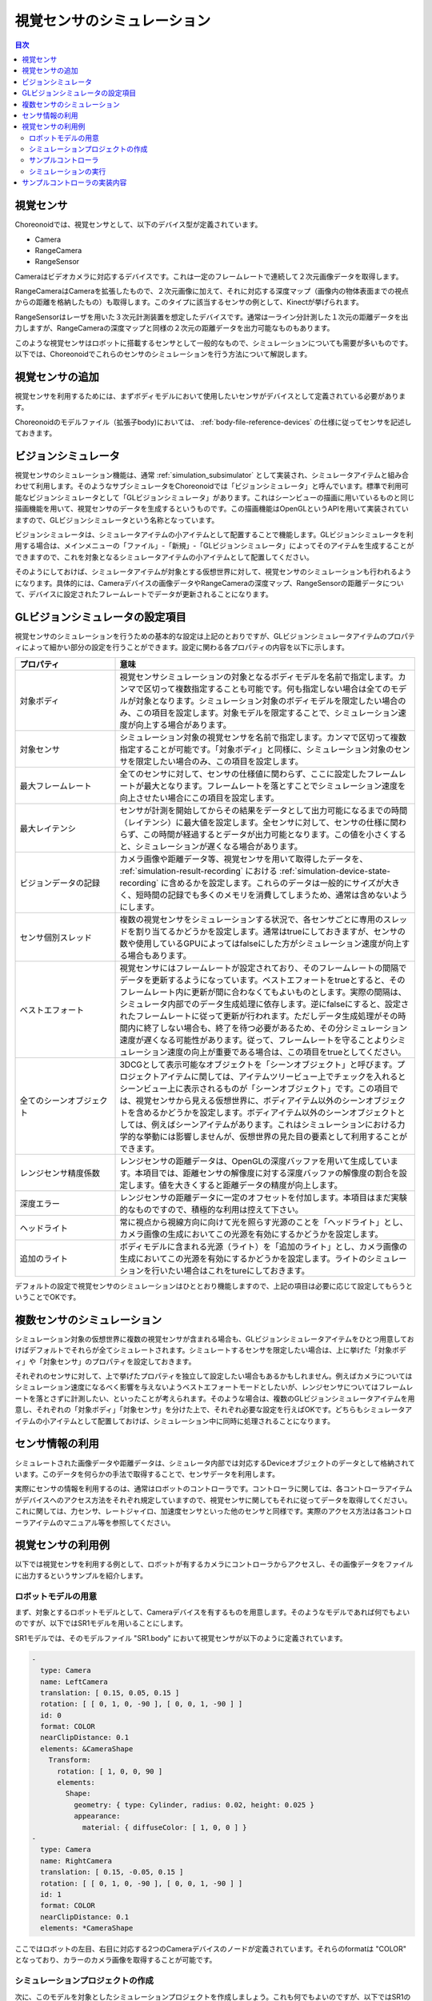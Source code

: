 
視覚センサのシミュレーション
============================

.. sectionauthor:: 中岡 慎一郎 <s.nakaoka@aist.go.jp>

.. contents:: 目次
   :local:

.. highlight:: cpp


視覚センサ
----------

Choreonoidでは、視覚センサとして、以下のデバイス型が定義されています。

* Camera
* RangeCamera
* RangeSensor

Cameraはビデオカメラに対応するデバイスです。これは一定のフレームレートで連続して２次元画像データを取得します。

RangeCameraはCameraを拡張したもので、２次元画像に加えて、それに対応する深度マップ（画像内の物体表面までの視点からの距離を格納したもの）も取得します。このタイプに該当するセンサの例として、Kinectが挙げられます。

RangeSensorはレーザを用いた３次元計測装置を想定したデバイスです。通常は一ライン分計測した１次元の距離データを出力しますが、RangeCameraの深度マップと同様の２次元の距離データを出力可能なものもあります。

このような視覚センサはロボットに搭載するセンサとして一般的なもので、シミュレーションについても需要が多いものです。以下では、Choreonoidでこれらのセンサのシミュレーションを行う方法について解説します。

視覚センサの追加
----------------

視覚センサを利用するためには、まずボディモデルにおいて使用したいセンサがデバイスとして定義されている必要があります。

Choreonoidのモデルファイル（拡張子body)においては、 :ref:`body-file-reference-devices` の仕様に従ってセンサを記述しておきます。

.. _simulation-gl-vision-simulator:

ビジョンシミュレータ
--------------------

視覚センサのシミュレーション機能は、通常 :ref:`simulation_subsimulator` として実装され、シミュレータアイテムと組み合わせて利用します。そのようなサブシミュレータをChoreonoidでは「ビジョンシミュレータ」と呼んでいます。標準で利用可能なビジョンシミュレータとして「GLビジョンシミュレータ」があります。これはシーンビューの描画に用いているものと同じ描画機能を用いて、視覚センサのデータを生成するというものです。この描画機能はOpenGLというAPIを用いて実装されていますので、GLビジョンシミュレータという名称となっています。

ビジョンシミュレータは、シミュレータアイテムの小アイテムとして配置することで機能します。GLビジョンシミュレータを利用する場合は、メインメニューの「ファイル」-「新規」-「GLビジョンシミュレータ」によってそのアイテムを生成することができますので、これを対象となるシミュレータアイテムの小アイテムとして配置してください。

そのようにしておけば、シミュレータアイテムが対象とする仮想世界に対して、視覚センサのシミュレーションも行われるようになります。具体的には、Cameraデバイスの画像データやRangeCameraの深度マップ、RangeSensorの距離データについて、デバイスに設定されたフレームレートでデータが更新されることになります。

GLビジョンシミュレータの設定項目
--------------------------------

視覚センサのシミュレーションを行うための基本的な設定は上記のとおりですが、GLビジョンシミュレータアイテムのプロパティによって細かい部分の設定を行うことができます。設定に関わる各プロパティの内容を以下に示します。

.. tabularcolumns:: |p{3.5cm}|p{11.5cm}|

.. list-table::
 :widths: 25,75
 :header-rows: 1

 * - プロパティ
   - 意味
 * - 対象ボディ
   - 視覚センサシミュレーションの対象となるボディモデルを名前で指定します。カンマで区切って複数指定することも可能です。何も指定しない場合は全てのモデルが対象となります。シミュレーション対象のボディモデルを限定したい場合のみ、この項目を設定します。対象モデルを限定することで、シミュレーション速度が向上する場合があります。
 * - 対象センサ
   - シミュレーション対象の視覚センサを名前で指定します。カンマで区切って複数指定することが可能です。「対象ボディ」と同様に、シミュレーション対象のセンサを限定したい場合のみ、この項目を設定します。
 * - 最大フレームレート
   - 全てのセンサに対して、センサの仕様値に関わらず、ここに設定したフレームレートが最大となります。フレームレートを落とすことでシミュレーション速度を向上させたい場合にこの項目を設定します。
 * - 最大レイテンシ
   - センサが計測を開始してからその結果をデータとして出力可能になるまでの時間（レイテンシ）に最大値を設定します。全センサに対して、センサの仕様に関わらず、この時間が経過するとデータが出力可能となります。この値を小さくすると、シミュレーションが遅くなる場合があります。
 * - ビジョンデータの記録
   - カメラ画像や距離データ等、視覚センサを用いて取得したデータを、 :ref:`simulation-result-recording` における :ref:`simulation-device-state-recording` に含めるかを設定します。これらのデータは一般的にサイズが大きく、短時間の記録でも多くのメモリを消費してしまうため、通常は含めないようにします。
 * - センサ個別スレッド
   - 複数の視覚センサをシミュレーションする状況で、各センサごとに専用のスレッドを割り当てるかどうかを設定します。通常はtrueにしておきますが、センサの数や使用しているGPUによってはfalseにした方がシミュレーション速度が向上する場合もあります。
 * - ベストエフォート
   - 視覚センサにはフレームレートが設定されており、そのフレームレートの間隔でデータを更新するようになっています。ベストエフォートをtrueとすると、そのフレームレート内に更新が間に合わなくてもよいものとします。実際の間隔は、シミュレータ内部でのデータ生成処理に依存します。逆にfalseにすると、設定されたフレームレートに従って更新が行われます。ただしデータ生成処理がその時間内に終了しない場合も、終了を待つ必要があるため、その分シミュレーション速度が遅くなる可能性があります。従って、フレームレートを守ることよりシミュレーション速度の向上が重要である場合は、この項目をtrueとしてください。
 * - 全てのシーンオブジェクト
   - 3DCGとして表示可能なオブジェクトを「シーンオブジェクト」と呼びます。プロジェクトアイテムに関しては、アイテムツリービュー上でチェックを入れるとシーンビュー上に表示されるものが「シーンオブジェクト」です。この項目では、視覚センサから見える仮想世界に、ボディアイテム以外のシーンオブジェクトを含めるかどうかを設定します。ボディアイテム以外のシーンオブジェクトとしては、例えばシーンアイテムがあります。これはシミュレーションにおける力学的な挙動には影響しませんが、仮想世界の見た目の要素として利用することができます。
 * - レンジセンサ精度係数
   - レンジセンサの距離データは、OpenGLの深度バッファを用いて生成しています。本項目では、距離センサの解像度に対する深度バッファの解像度の割合を設定します。値を大きくすると距離データの精度が向上します。
 * - 深度エラー
   - レンジセンサの距離データに一定のオフセットを付加します。本項目はまだ実験的なものですので、積極的な利用は控えて下さい。
 * - ヘッドライト
   - 常に視点から視線方向に向けて光を照らす光源のことを「ヘッドライト」とし、カメラ画像の生成においてこの光源を有効にするかどうかを設定します。
 * - 追加のライト
   - ボディモデルに含まれる光源（ライト）を「追加のライト」とし、カメラ画像の生成においてこの光源を有効にするかどうかを設定します。ライトのシミュレーションを行いたい場合はこれをtureにしておきます。

デフォルトの設定で視覚センサのシミュレーションはひととおり機能しますので、上記の項目は必要に応じて設定してもらうということでOKです。

複数センサのシミュレーション
----------------------------

シミュレーション対象の仮想世界に複数の視覚センサが含まれる場合も、GLビジョンシミュレータアイテムをひとつ用意しておけばデフォルトでそれらが全てシミュレートされます。シミュレートするセンサを限定したい場合は、上に挙げた「対象ボディ」や「対象センサ」のプロパティを設定しておきます。

それぞれのセンサに対して、上で挙げたプロパティを独立して設定したい場合もあるかもしれません。例えばカメラについてはシミュレーション速度になるべく影響を与えないようベストエフォートモードとしたいが、レンジセンサについてはフレームレートを落とさずに計測したい、といったことが考えられます。そのような場合は、複数のGLビジョンシミュレータアイテムを用意し、それぞれの「対象ボディ」「対象センサ」を分けた上で、それぞれ必要な設定を行えばOKです。どちらもシミュレータアイテムの小アイテムとして配置しておけば、シミュレーション中に同時に処理されることになります。


センサ情報の利用
----------------

シミュレートされた画像データや距離データは、シミュレータ内部では対応するDeviceオブジェクトのデータとして格納されています。このデータを何らかの手法で取得することで、センサデータを利用します。

実際にセンサの情報を利用するのは、通常はロボットのコントローラです。コントローラに関しては、各コントローラアイテムがデバイスへのアクセス方法をそれぞれ規定していますので、視覚センサに関してもそれに従ってデータを取得してください。これに関しては、力センサ、レートジャイロ、加速度センサといった他のセンサと同様です。実際のアクセス方法は各コントローラアイテムのマニュアル等を参照してください。


視覚センサの利用例
------------------

以下では視覚センサを利用する例として、ロボットが有するカメラにコントローラからアクセスし、その画像データをファイルに出力するというサンプルを紹介します。

ロボットモデルの用意
~~~~~~~~~~~~~~~~~~~~

まず、対象とするロボットモデルとして、Cameraデバイスを有するものを用意します。そのようなモデルであれば何でもよいのですが、以下ではSR1モデルを用いることにします。

SR1モデルでは、そのモデルファイル "SR1.body" において視覚センサが以下のように定義されています。

.. code-block:: yaml

 -
   type: Camera
   name: LeftCamera
   translation: [ 0.15, 0.05, 0.15 ]
   rotation: [ [ 0, 1, 0, -90 ], [ 0, 0, 1, -90 ] ]
   id: 0
   format: COLOR
   nearClipDistance: 0.1
   elements: &CameraShape
     Transform:
       rotation: [ 1, 0, 0, 90 ]
       elements:
         Shape:
           geometry: { type: Cylinder, radius: 0.02, height: 0.025 }
           appearance:
             material: { diffuseColor: [ 1, 0, 0 ] }
 -
   type: Camera
   name: RightCamera
   translation: [ 0.15, -0.05, 0.15 ]
   rotation: [ [ 0, 1, 0, -90 ], [ 0, 0, 1, -90 ] ]
   id: 1
   format: COLOR
   nearClipDistance: 0.1
   elements: *CameraShape

ここではロボットの左目、右目に対応する2つのCameraデバイスのノードが定義されています。それらのformatは "COLOR" となっており、カラーのカメラ画像を取得することが可能です。

シミュレーションプロジェクトの作成
~~~~~~~~~~~~~~~~~~~~~~~~~~~~~~~~~~

次に、このモデルを対象としたシミュレーションプロジェクトを作成しましょう。これも何でもよいのですが、以下ではSR1のサンプルプロジェクトのひとつである"SR1Liftup.cnoid"をベースとして用いることにします。

プロジェクトを読み込んだら、メインメニューの「ファイル」-「新規」から「GLビジョンシミュレータ」を選択し、GLビジョンシミュレータアイテムを生成してください。デフォルトの名前は"GLVisionSimulator"となります。これをアイテムツリービュー上で以下のように配置します。

| + World
|   + SR1
|     + SR1LiftupController
|   + box2
|   + Floor
|   + AISTSimulator
|     + **GLVisionSimulator**

このように、GLビジョンシミュレータアイテムをシミュレータアイテムの小アイテムとして配置してください。これにより、GLビジョンシミュレータによる視覚センサシミュレーション機能が有効となります。この設定でシミュレーションを行うと、SR1モデルが有する"LeftCamera"と"RightCamera"の２つのカメラについて、対応するDeviceオブジェクトの画像データが更新されるようになります。

サンプルコントローラ
~~~~~~~~~~~~~~~~~~~~

カメラ画像にアクセスするコントローラのサンプルとして、"CameraSampleController" を用いることにします。このコントローラは、ロボットが有するCameraデバイスの一覧をまず表示し、その画像データを一秒ごとにファイルに出力するというものです。

.. note:: このコントローラのソースは"sample/SimpleController/CameraSampleController.cpp"になります。SimpleControllerの他のサンプルがビルドされていれば、このサンプルもビルドされているはずです。

プロジェクトにこのコントローラを追加します。 :ref:`simulation-create-controller-item` 、 :ref:`simulation-set-controller-to-controller-item` の例と同様に、「シンプルコントローラ」アイテムを生成して、以下のような配置にします。

| + World
|   + SR1
|     + SR1LiftupController
|       + **CameraSampleController**
|   + box2
|   + Floor
|   + AISTSimulator
|     + GLVisionSimulator

追加したコントローラアイテムの名前をここでは"CameraSampleController"としています。

このアイテムを"SR1LiftupController"の小アイテムとして配置していることに注意してください。このようにすることで、２つのコントローラを組み合わせて動作させることができます。CameraSampleControllerはカメラの使用に特化したコントローラで、これだけだとロボットが崩れ落ちてしまいますので、今回はこのように組み合わせています。SR1LiftupControllerの部分は、ロボットの身体を制御する任意のコントローラと置き換えることが可能です。

.. note:: このようにネストさせたコントローラアイテムをまとめて動作させる機能は、シンプルコントローラアイテム特有の機能です。ベースとなるコントローラアイテムの子や孫として追加していくことで、任意個のコントローラを組み合わせることが可能です。内部的にはそれらのコントローラの制御関数がツリー探索順（深さ優先）で実行され、それらの間の入出力も統合されます。

.. note:: ボディアイテムの直下に複数のコントローラアイテムを並列に配置することでも、それらを組み合わせて実行することが可能です。この方法は任意のコントローラアイテム型に対応しています。ただしこの場合は入出力が各コントローラで独立に行われることになり、うまく統合されない場合があるので、注意が必要です。

次に、追加したコントローラアイテムの「コントローラ」プロパティに"CameraSampleController"と記述して、コントローラの本体をセットしてください。

シミュレーションの実行
~~~~~~~~~~~~~~~~~~~~~~

以上の状態でシミュレーションを開始してください。するとまずメッセージビューに以下のメッセージが表示されます。 ::

 Sensor type: Camera, id: 0, name: LeftCamera
 Sensor type: Camera, id: 1, name: RightCamera

これは対象のモデルが有しているCameraデバイスをリストアップしたもので、それぞれの実際の型、デバイスid、および名前を表示しています。

その後シミュレーション中に、 ::

 The image of LeftCamera has been saved to "LeftCamera.png".
 The image of RightCamera has been saved to "RightCamera.png".

という表示と共にそれぞれのカメラ画像がファイルとして保存されます。保存先はChoreonoidを起動したカレントディレクトリで、名前は"センサ名.png"となります。これが１秒おきに最新の画像で更新されます。

保存された画像を適当な画像ビューアで表示させてみてください。保存される画像は、ロボットの左目、右目に対応するカメラの画像をシミュレートしたものです。それぞれの例を以下に示します。

.. image:: images/camera-simulation.png

これにより、カメラ画像のシミュレーションができていて、それをコントローラ側で取得できていることが分かります。

.. note:: 画像ビューアの中には、ファイルの更新を自動的に検知して表示を更新する機能を有するものがあります。例えば、Linux上で動作する画像ビューアの "gThumb" はこの機能を有しています。(Ubuntuでは "apt-get install gthumb" でインストールできます。）そのようなビューアを用いると、シミュレーションの進行に伴ってカメラ画像が更新されていく様子が確認できます。

今回対象としているデバイスは通常のCamera型となりますが、モデルファイル中のCameraノードにおいて format に COLOR_DEPTH を指定すると、距離画像データも取得可能なRangeCameraとすることができます。その場合、距離画像データについても画像データと同様にアクセスできますので、興味があればSR1モデルやサンプルコントローラを改良して試してみて下さい。


サンプルコントローラの実装内容
------------------------------

CameraSampleControllerのソースコードを以下に示します。 ::

 #include <cnoid/SimpleController>
 #include <cnoid/Camera>
 
 using namespace cnoid;
 
 class CameraSampleController : public SimpleController
 {
     DeviceList<Camera> cameras;
     double timeCounter;
     double timeStep;
     std::ostream* os;
 
 public:
     virtual bool initialize(SimpleControllerIO* io) override
     {
         os = &io->os();
 
         cameras << io->body()->devices();
 
         for(size_t i=0; i < cameras.size(); ++i){
             Device* camera = cameras[i];
             io->enableInput(camera);
             *os << "Device type: " << camera->typeName()
                 << ", id: " << camera->id()
                 << ", name: " << camera->name() << std::endl;
         }

         timeCounter = 0.0;
         timeStep = io->timeStep();

         return true;
     }

     virtual bool control() override
     {
         timeCounter += timeStep;
         if(timeCounter >= 1.0){
             for(size_t i=0; i < cameras.size(); ++i){
                 Camera* camera = cameras[i];
                 std::string filename = camera->name() + ".png";
                 camera->constImage().save(filename);
                 *os << "The image of " << camera->name()
                     << " has been saved to \"" << filename << "\"." << std::endl;
             }
             timeCounter = 0.0;
         }
         return false;
     }
 };
 
 CNOID_IMPLEMENT_SIMPLE_CONTROLLER_FACTORY(CameraSampleController)

Cameraデバイスの使用については、 ::

 #include <cnoid/Camera>

によってCameraクラスの定義を取り込み、 ::

 DeviceList<Camera> cameras;

に対して ::

 cameras << io->body()->devices();

とすることでロボットモデルが有する全てのCameraデバイスを取得しています。

このようにして取得したCameraデバイスに関して、initialize関数のforループ内で ::

 io->enableInput(camera);

とすることで、各カメラからの入力を有効化しています。また、カメラの情報をテキストメッセージとして出力しています。

control関数内では ::

 camera->constImage().save(filename);

によってカメラの画像データをファイルに出力しています。ここでは取得した画像データを編集することはないため、constImage()関数を用いています。

Cameraデバイスと関連する部分は以上です。これ以外の部分については、 :doc:`howto-implement-controller` と共通する部分も多いので、そちらの解説を参考にしてください。
